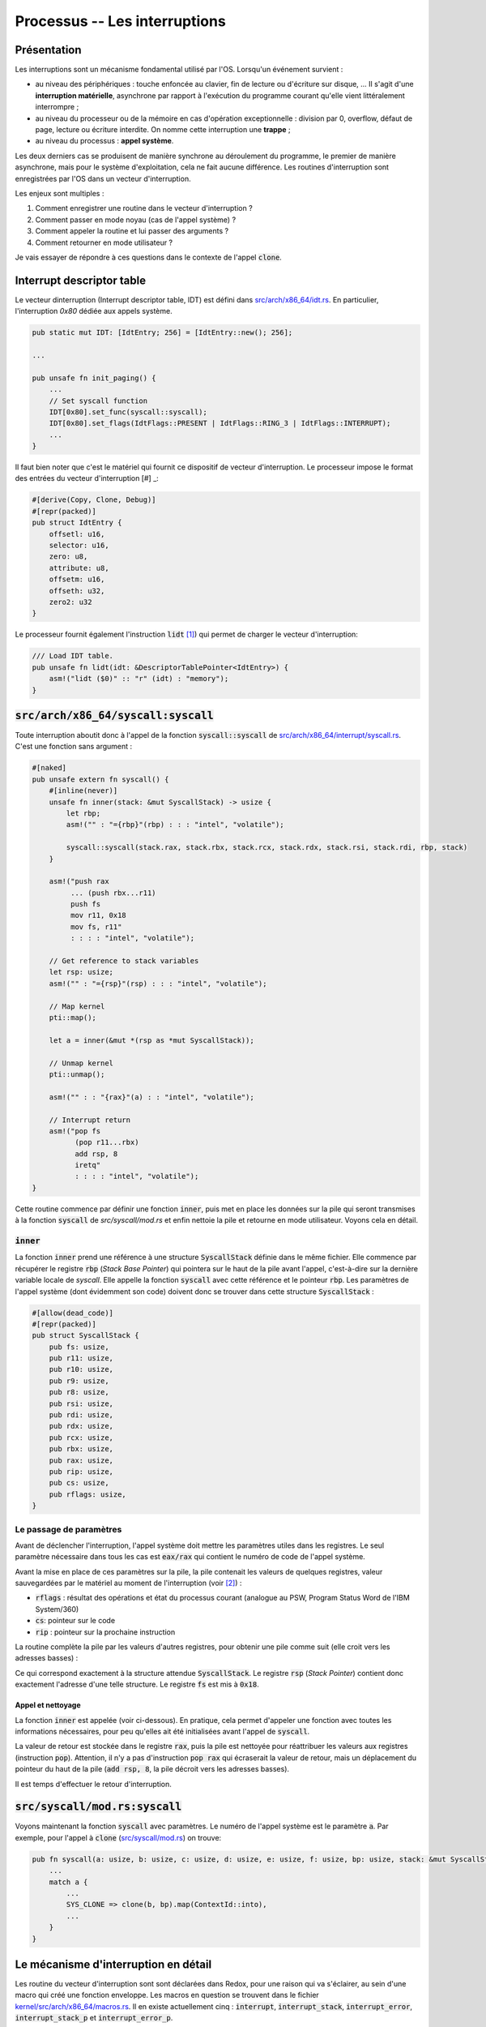 .. This file is part of "Présentation du noyau de Redox OS".

..     Copyright (C) 2018 Julien Férard

..     "Présentation du noyau de Redox OS" is free software: you can redistribute it and/or modify
..     it under the terms of the GNU General Public License as published by
..     the Free Software Foundation, either version 3 of the License, or
..     (at your option) any later version.

..     "Présentation du noyau de Redox OS" is distributed in the hope that it will be useful,
..     but WITHOUT ANY WARRANTY; without even the implied warranty of
..     MERCHANTABILITY or FITNESS FOR A PARTICULAR PURPOSE.  See the
..     GNU General Public License for more details.

..     You should have received a copy of the GNU General Public License
..     along with "Présentation du noyau de Redox OS".  If not, see <https://www.gnu.org/licenses/>

Processus -- Les interruptions
==============================
Présentation
------------
Les interruptions sont un mécanisme fondamental utilisé par l'OS. Lorsqu'un événement survient :

* au niveau des périphériques : touche enfoncée au clavier, fin de lecture ou d'écriture sur disque, ... Il s'agit d'une **interruption matérielle**, asynchrone par rapport à l'exécution du programme courant qu'elle vient littéralement interrompre ;
* au niveau du processeur ou de la mémoire en cas d'opération exceptionnelle : division par 0, overflow, défaut de page, lecture ou écriture interdite. On nomme cette interruption une **trappe** ;
* au niveau du processus : **appel système**.

Les deux derniers cas se produisent de manière synchrone au déroulement du programme, le premier de manière asynchrone, mais pour le système d'exploitation, cela ne fait aucune différence. Les routines d'interruption sont enregistrées par l'OS dans un vecteur d'interruption.

Les enjeux sont multiples :

1. Comment enregistrer une routine dans le vecteur d'interruption ?
2. Comment passer en mode noyau (cas de l'appel système) ?
3. Comment appeler la routine et lui passer des arguments ?
4. Comment retourner en mode utilisateur ?

Je vais essayer de répondre à ces questions dans le contexte de l'appel :code:`clone`.

Interrupt descriptor table
--------------------------
Le vecteur dinterruption (Interrupt descriptor table, IDT) est défini dans `src/arch/x86_64/idt.rs <https://gitlab.redox-os.org/redox-os/kernel/blob/master/src/arch/x86_64/idt.rs>`_. En particulier, l'interruption `0x80` dédiée aux appels système.

.. code-block:: rust

    pub static mut IDT: [IdtEntry; 256] = [IdtEntry::new(); 256];

    ...

    pub unsafe fn init_paging() {
        ...
        // Set syscall function
        IDT[0x80].set_func(syscall::syscall);
        IDT[0x80].set_flags(IdtFlags::PRESENT | IdtFlags::RING_3 | IdtFlags::INTERRUPT);
        ...
    }

Il faut bien noter que c'est le matériel qui fournit ce dispositif de vecteur d'interruption. Le processeur impose le format des entrées du vecteur d'interruption [#] _:

.. code-block:: rust

    #[derive(Copy, Clone, Debug)]
    #[repr(packed)]
    pub struct IdtEntry {
        offsetl: u16,
        selector: u16,
        zero: u8,
        attribute: u8,
        offsetm: u16,
        offseth: u32,
        zero2: u32
    }

Le processeur fournit également l'instruction :code:`lidt` [#]_) qui permet de charger le vecteur d'interruption:

.. code-block:: rust

    /// Load IDT table.
    pub unsafe fn lidt(idt: &DescriptorTablePointer<IdtEntry>) {
        asm!("lidt ($0)" :: "r" (idt) : "memory");
    }

:code:`src/arch/x86_64/syscall:syscall`
---------------------------------------
Toute interruption aboutit donc à l'appel de la fonction :code:`syscall::syscall` de `src/arch/x86_64/interrupt/syscall.rs <https://gitlab.redox-os.org/redox-os/kernel/blob/master/src/arch/x86_64/interrupt/syscall.rs>`_. C'est une fonction sans argument :

.. code-block:: rust

    #[naked]
    pub unsafe extern fn syscall() {
        #[inline(never)]
        unsafe fn inner(stack: &mut SyscallStack) -> usize {
            let rbp;
            asm!("" : "={rbp}"(rbp) : : : "intel", "volatile");

            syscall::syscall(stack.rax, stack.rbx, stack.rcx, stack.rdx, stack.rsi, stack.rdi, rbp, stack)
        }

        asm!("push rax
             ... (push rbx...r11)
             push fs
             mov r11, 0x18
             mov fs, r11"
             : : : : "intel", "volatile");

        // Get reference to stack variables
        let rsp: usize;
        asm!("" : "={rsp}"(rsp) : : : "intel", "volatile");

        // Map kernel
        pti::map();

        let a = inner(&mut *(rsp as *mut SyscallStack));

        // Unmap kernel
        pti::unmap();

        asm!("" : : "{rax}"(a) : : "intel", "volatile");

        // Interrupt return
        asm!("pop fs
              (pop r11...rbx)
              add rsp, 8
              iretq"
              : : : : "intel", "volatile");
    }

Cette routine commence par définir une fonction :code:`inner`, puis met en place les données sur la pile qui seront transmises à la fonction :code:`syscall` de `src/syscall/mod.rs` et enfin nettoie la pile et retourne en mode utilisateur. Voyons cela en détail.

:code:`inner`
~~~~~~~~~~~~~
La fonction :code:`inner` prend une référence à une structure :code:`SyscallStack` définie dans le même fichier. Elle commence par récupérer le registre :code:`rbp` (*Stack Base Pointer*) qui pointera sur le haut de la pile avant l'appel, c'est-à-dire sur la dernière variable locale de `syscall`. Elle appelle la fonction :code:`syscall` avec cette référence et le pointeur :code:`rbp`. Les paramètres de l'appel système (dont évidemment son code) doivent donc se trouver dans cette structure :code:`SyscallStack` :

.. code :: rust

    #[allow(dead_code)]
    #[repr(packed)]
    pub struct SyscallStack {
        pub fs: usize,
        pub r11: usize,
        pub r10: usize,
        pub r9: usize,
        pub r8: usize,
        pub rsi: usize,
        pub rdi: usize,
        pub rdx: usize,
        pub rcx: usize,
        pub rbx: usize,
        pub rax: usize,
        pub rip: usize,
        pub cs: usize,
        pub rflags: usize,
    }

Le passage de paramètres
~~~~~~~~~~~~~~~~~~~~~~~~
Avant de déclencher l'interruption, l'appel système doit mettre les paramètres utiles dans les registres. Le seul paramètre nécessaire dans tous les cas est :code:`eax/rax` qui contient le numéro de code de l'appel système.

Avant la mise en place de ces paramètres sur la pile, la pile contenait les valeurs de quelques registres, valeur sauvegardées par le matériel au moment de l'interruption (voir [2]_) :

* :code:`rflags` : résultat des opérations et état du processus courant (analogue au PSW, Program Status Word de l'IBM System/360)
* :code:`cs`: pointeur sur le code
* :code:`rip` : pointeur sur la prochaine instruction

La routine complète la pile par les valeurs d'autres registres, pour obtenir une pile comme suit (elle croit vers les adresses basses) :

.. code

    [ rflags ]
    [ cs     ]
    [ rip    ]
    [ rax    ]
    [ rbx    ]
    [ rcx    ]
    [ rdx    ]
    [ rdi    ]
    [ rsi    ]
    [ r8     ]
    [ r9     ]
    [ r10    ]
    [ r11    ]
    [ fs     ]

Ce qui correspond exactement à la structure attendue :code:`SyscallStack`. Le registre :code:`rsp` (*Stack Pointer*) contient donc exactement l'adresse d'une telle structure.
Le registre :code:`fs` est mis à :code:`0x18`.

Appel et nettoyage
##################
La fonction :code:`inner` est appelée (voir ci-dessous). En pratique, cela permet d'appeler une fonction avec toutes les informations nécessaires, pour peu qu'elles ait été initialisées avant l'appel de :code:`syscall`.

La valeur de retour est stockée dans le registre :code:`rax`, puis la pile est nettoyée pour réattribuer les valeurs aux registres (instruction :code:`pop`). Attention, il n'y a pas d'instruction :code:`pop rax` qui écraserait la valeur de retour, mais un déplacement du pointeur du haut de la
pile (:code:`add rsp, 8`, la pile décroit vers les adresses basses).

Il est temps d'effectuer le retour d'interruption.

:code:`src/syscall/mod.rs:syscall`
----------------------------------

Voyons maintenant la fonction :code:`syscall` avec paramètres. Le numéro de l'appel système est le paramètre :code:`a`. Par exemple, pour l'appel à :code:`clone` (`src/syscall/mod.rs <https://gitlab.redox-os.org/redox-os/kernel/blob/master/src/syscall/mod.rs>`_) on trouve:

.. code-block:: rust

    pub fn syscall(a: usize, b: usize, c: usize, d: usize, e: usize, f: usize, bp: usize, stack: &mut SyscallStack) -> usize {
        ...
        match a {
            ...
            SYS_CLONE => clone(b, bp).map(ContextId::into),
            ...
        }
    }

Le mécanisme d'interruption en détail
-------------------------------------
Les routine du vecteur d'interruption sont sont déclarées dans Redox, pour une raison qui va s'éclairer, au sein d'une macro qui créé une fonction enveloppe. Les macros en question se trouvent dans le fichier `kernel/src/arch/x86_64/macros.rs <https://gitlab.redox-os.org/redox-os/kernel/tree/master/src/kernel/arch/x86_64/macros.rs>`_. Il en existe actuellement cinq : :code:`interrupt`, :code:`interrupt_stack`, :code:`interrupt_error`, :code:`interrupt_stack_p` et :code:`interrupt_error_p`.

Au niveau matériel
~~~~~~~~~~~~~~~~~~
Il faut à présent entrer dans le détail [#]_: au moment de l'interruption et lorsque la routine invoquée est exécutée à un niveau inférieurle processeur change la pile d'exécution. Typiquement, c'est ce qui se produit quand un processeur utilisateur interrompu et une routine en mode noyau activée. Redox déclare toutes les routines d'interruption au niveau 0 (espace noyau).

Le processeur trouve le sélecteur de segment et le pointeur de pile cible dans le `TaskStateSegment` et pousse sur la nouvelle pile :
1. le sélecteur de segment de pile du processus courant
2. le pointeur de pile du processus courant
3. l'état courant des EFLAGS
4. le sélecteur de segment de pile
5. le pointeur de pile
6. un code d'erreur optionnel.

Ces informations sont nécessaires au processeur pour effectuer un retour d'interruption.

Au niveau de Redox
~~~~~~~~~~~~~~~~~~
Redox a maintenant la main. Le code de Redox contient un certain nombre de macros permettant de créer facilement un :code:`syscall`. Examinons la macro la plus simple, à savoir :code:`interrupt` :

.. code:: rust

    #[macro_export]
    macro_rules! interrupt {
        ($name:ident, $func:block) => {
            #[naked]
            pub unsafe extern fn $name () {
                #[inline(never)]
                unsafe fn inner() {
                    $func
                }

                // Push scratch registers
                scratch_push!();
                fs_push!();

                // Map kernel
                $crate::arch::x86_64::pti::map();

                // Call inner rust function
                inner();

                // Unmap kernel
                $crate::arch::x86_64::pti::unmap();

                // Pop scratch registers and return
                fs_pop!();
                scratch_pop!();
                iret!();
            }
        };
    }

Cette macro vaut la peine d'être étudiée en détail. Le bloc fonction est intégré dans une fonction :code:`inner`.

La sauvegarde du contexte consiste à pousser les informations sur la pile : Redox pousse également sur la pile les "scratch registers", à savoir les registres qui peuvent être utilisés librement et le registre `fs`, qu'il remplace par le Thread Local Storage du noyau :

.. code:: rust

    macro_rules! fs_push {
        () => (asm!(
            "push fs
            mov rax, 0x18
            mov fs, ax"
            : : : : "intel", "volatile"
        ));
    }

Ici, `0x18` représente l'indice `GDT_KERNEL_TLS` multiplié par 8 (la taille en octets d'une entrée dans la table) auquel on additione 0 (pour le mode d'exécutiuon Ring 0) [#]_.

Vient ensuite :code:`pti::unmap()`. Cette fonction est liée à des questions de sécurité (la faille Meltdown) [#]_.

Vient ensuite l'exécution de la fonction enveloppée. Celle-ci peut récupérer ce qui est déposé sur la pile, mais doit remettre la pile en été avant de se terminer.

Enfin, les informations empilées par Redox sont dépilées, et le matériel reprend la main. Il retrouve les informations qu'il avait empilées initialement (sélecteurs, EFLAGS, etc.) et retourne au processus interrompu.

Quelques interruptions intéressantes
------------------------------------
La table des vecteurs d'interruption dans `kernel/src/arch/x86_64/idt.rs <https://gitlab.redox-os.org/redox-os/kernel/tree/master/src/kernel/arch/x86_64/idt.rs>`_ contient la déclaration de toutes les interruptions. La fonction :code:`idt::init_paging()` associe une fonction Rust à un vecteur d'interruption. Par exemple :
* l'interruption n°14, qui correspond à un défaut de page, déclenche la fonction `exception::page` ;
* l'interruption n°32, qui correspond à un "tick" du timer, déclenche la fonction `irq::pit` ;
* l'interruption n°33, qui correspond au clavier, déclenche la fonction `irq::keyboard` ;
* comme déjà vu, l'interruption n°0x80 (= 128), qui correspond à un appel système, déclenche la fonction `syscall::syscall` ;

Les défauts de page
-------------------
Habituellement, le défaut de page est utilisé pour réaliser la pagination à la demande. Dans ce cas, aucune page n'est mappée à la mémoire physique à la création d'un processus. Evidemment, le premier accès à la mémoire créé un défaut de page. A charge pour la fonction associée d'associer un cadre de page de la mémoire physique à cette page et de charger la page.

Redox n'adopte pas, dans sa version 0.4.1, ce mécanisme.

.. code-block:: rust

    IDT[14].set_func(exception::page);

Allons voir la fonction `exception::page <https://gitlab.redox-os.org/redox-os/kernel/tree/master/src/kernel/arch/x86_64/interrupt/exception.rs>`_ :

.. code::rust

    interrupt_error_p!(page, stack, {
        let cr2: usize;
        asm!("mov rax, cr2" : "={rax}"(cr2) : : : "intel", "volatile");
        println!("Page fault: {:>016X}", cr2);
        stack.dump();
        stack_trace();
        ksignal(SIGSEGV);
    });

Qui est levée en cas de défault de page. Le principe en est simple : on déplace le contenu du registre `cr2` (l'adresse de la page appelée) sur le registre `rax` pour le lire. Le :code:`dump` affiche la pile et :code:`stack_trace` la suite des appels. Enfin, le signal `SIGSEGV` est envoyé au processus. On verra le détail des signaux dans la partie sur la communication inter-processus.

La différente entre :code:`interrupt` et :code:`interrupt_p` est simple :
* Redox pousse sur la pile, en plus de "scratch register", les "preserved registers" dont les valeurs sont préservées au moment de l'appel de fonction.
* Redox récupère le pointeur de pile et le transmet en argument à la fonction.

Le timer
--------
Le timer est initialisé dans la fonction :code:`pti::init()`. La fréquence choisie est un diviseur de 1,193182 MHz. Dans le cas de Redox, ce diviseur est 2685, soit une fréquence de 444,38 Hz, à savoir un tick toutes les 2,25 ms.

.. code:: rust

    interrupt!(pit, {
        // Saves CPU time by not sending IRQ event irq_trigger(0);

        const PIT_RATE: u64 = 2_250_286;

        {
            let mut offset = time::OFFSET.lock();
            let sum = offset.1 + PIT_RATE;
            offset.1 = sum % 1_000_000_000;
            offset.0 += sum / 1_000_000_000;
        }

        pic::MASTER.ack();

        // Wake up other CPUs
        ipi(IpiKind::Pit, IpiTarget::Other);

        // Any better way of doing this?
        timeout::trigger();

        if PIT_TICKS.fetch_add(1, Ordering::SeqCst) >= 10 {
            let _ = context::switch();
        }
    });

Dasn un premier temps, on ajoute la durée du tick, soit 2 250 286 ns à l'offset (qui possède une partie 0 en secondes et partie 1 en nanosecondes) pour mettre à jour le temps système.

On envoie au chip 8259 un ACK pour signifier que l'interruption a bien été reçue.

On envoie aux autres CPU l'information, puis on déclenche les événements dont la date est dépasée (à détailler).

Enfin, un nouveau processus est choisi.

Le clavier
----------

.. code:: rust

    interrupt!(keyboard, {
        trigger(1);
    });

La fonciton :code:`trigger` se contente d'envoyer un ACK au périhphérique (1) et de lancer un :code:`irq_trigger` avec 1 pour paramètre. On a donc une translation. Le code de :code:`irq_trigger` est :

.. code:: rust

    #[no_mangle]
    pub extern fn irq_trigger(irq: u8) {
        COUNTS.lock()[irq as usize] += 1;
        event::trigger(IRQ_SCHEME_ID.load(Ordering::SeqCst), irq as usize, EVENT_READ);
    }

On reviendra sur le passage de message dans Redox, qui est une des particularités de cet OS.

.. [#] 2.8.1 Figure 6-7. 64-Bit IDT Gate Descriptors dans <https://www.intel.com/content/dam/www/public/us/en/documents/manuals/64-ia-32-architectures-software-developer-vol-3a-part-1-manual.pdf>_.

.. [#] 2.8.1 Loading and Storing System Registers dans <https://www.intel.com/content/dam/www/public/us/en/documents/manuals/64-ia-32-architectures-software-developer-vol-3a-part-1-manual.pdf>_.

.. [#] Pour le détail, voir : `6.12.1 Exception- or Interrupt-Handler Procedures <https://www.intel.com/content/dam/www/public/us/en/documents/manuals/64-ia-32-architectures-software-developer-vol-3a-part-1-manual.pdf>`_.

.. [#] :code:`GDT_KERNEL_TLS << 3 | 0 = 0x18`

.. [#] Ceci est vu en annexe.
